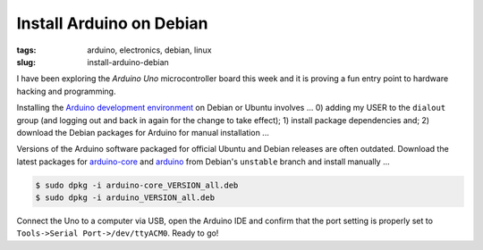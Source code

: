 =========================
Install Arduino on Debian
=========================

:tags: arduino, electronics, debian, linux
:slug: install-arduino-debian

I have been exploring the *Arduino Uno* microcontroller board this week and it is proving a fun entry point to hardware hacking and programming.

Installing the `Arduino development environment <http://playground.arduino.cc/Learning/Linux>`_ on Debian or Ubuntu involves ... 0) adding my USER to the ``dialout`` group (and logging out and back in again for the change to take effect); 1) install package dependencies and; 2) download the Debian packages for Arduino for manual installation ...

.. code-block:: highlight bash

    $ sudo adduser USER dialout
    $ sudo apt-get update && sudo apt-get install openjdk-7-jre avr-libc avrdude binutils-avr extra-xdg-menus gcc-avr libftdi1 libjna-java librxtx-java

Versions of the Arduino software packaged for official Ubuntu and Debian releases are often outdated. Download the latest packages for `arduino-core <http://packages.debian.org/sid/arduino-core>`_ and `arduino <http://packages.debian.org/sid/arduino>`_ from Debian's ``unstable`` branch and install manually ...

.. code-block:: bash

    $ sudo dpkg -i arduino-core_VERSION_all.deb
    $ sudo dpkg -i arduino_VERSION_all.deb

Connect the Uno to a computer via USB, open the Arduino IDE and confirm that the port setting is properly set to ``Tools->Serial Port->/dev/ttyACM0``. Ready to go!
